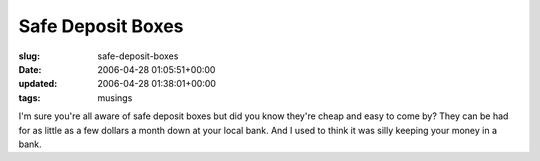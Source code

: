 Safe Deposit Boxes
==================

:slug: safe-deposit-boxes
:date: 2006-04-28 01:05:51+00:00
:updated: 2006-04-28 01:38:01+00:00
:tags: musings

I'm sure you're all aware of safe deposit boxes but did you know they're
cheap and easy to come by? They can be had for as little as a few
dollars a month down at your local bank. And I used to think it was
silly keeping your money in a bank.
